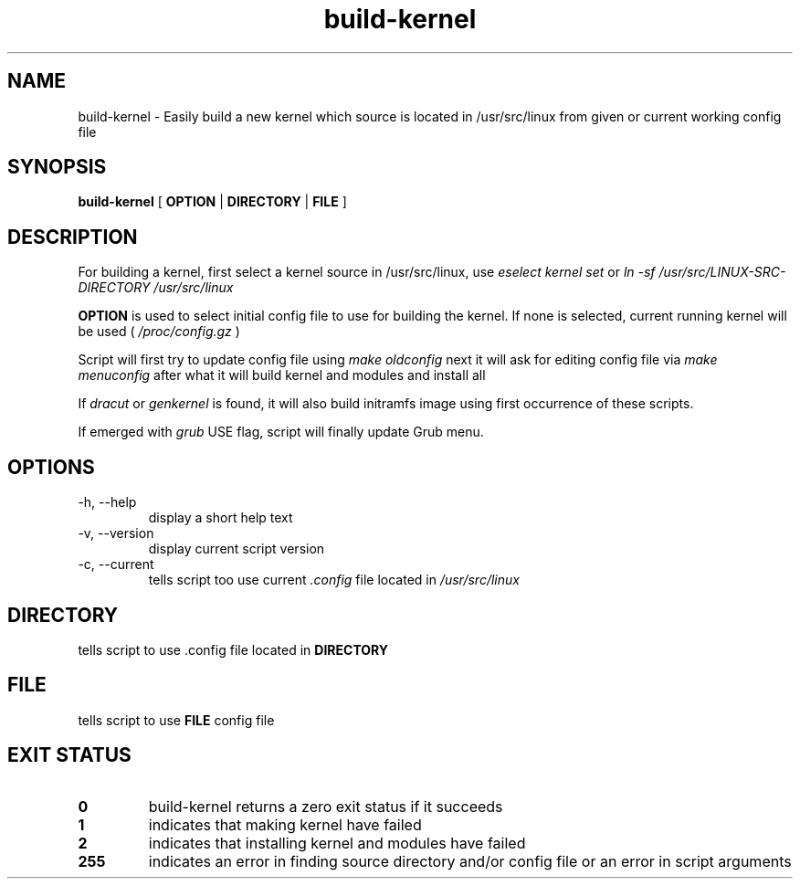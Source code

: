 .TH build-kernel 8 "August 2021" "kernel-tools version 1.01-r3"

.SH NAME
build-kernel \- Easily build a new kernel which source is located in /usr/src/linux from given or current working config file

.SH SYNOPSIS
.B build-kernel
[
.B OPTION
|
.B DIRECTORY
|
.B FILE
]

.SH DESCRIPTION
For building a kernel, first select a kernel source in /usr/src/linux, use
.I "eselect kernel set"
or
.I "ln -sf /usr/src/LINUX-SRC-DIRECTORY /usr/src/linux"
.PP
.B OPTION
is used to select initial config file to use for building the kernel. If none is selected, current running kernel will be used (
.I /proc/config.gz
)
.PP
Script will first try to update config file using
.I make oldconfig
next it will ask for editing config file via
.I make menuconfig
after what it will build kernel and modules and install all
.PP
If
.I dracut
or
.I genkernel
is found, it will also build initramfs image using first occurrence of these scripts.
.PP
If emerged with
.I grub
USE flag, script will finally update Grub menu.

.SH OPTIONS
.TP
\-h, \-\-help
display a short help text
.TP
\-v, \-\-version
display current script version
.TP
\-c, \-\-current
tells script too use current
.I \.config
file located in 
.I /usr/src/linux

.SH DIRECTORY
tells script to use .config file located in
.B DIRECTORY

.SH FILE
tells script to use
.B FILE
config file

.SH EXIT STATUS
.TP
.B 0
build-kernel returns a zero exit status if it succeeds
.TP
.B 1
indicates that making kernel have failed
.TP
.B 2
indicates that installing kernel and modules have failed
.TP
.B 255
indicates an error in finding source directory and/or config file or an error in script arguments
